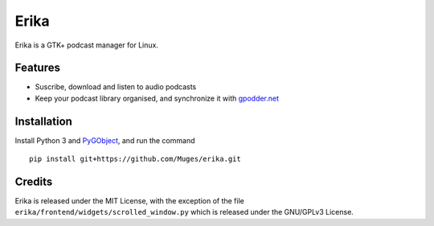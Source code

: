 Erika
=====

Erika is a GTK+ podcast manager for Linux.

.. image:: https://raw.githubusercontent.com/Muges/erika/master/screenshots/main_window.png
    :target: https://raw.githubusercontent.com/Muges/erika/master/screenshots/main_window.png
    :alt: Main window of Erika

Features
--------

- Suscribe, download and listen to audio podcasts
- Keep your podcast library organised, and synchronize it with `gpodder.net`_

.. _gpodder.net: https://gpodder.net

Installation
------------

Install Python 3 and PyGObject_, and run the command ::

    pip install git+https://github.com/Muges/erika.git

.. _PyGObject:
    https://pygobject.readthedocs.io/en/latest/getting_started.html

Credits
-------

Erika is released under the MIT License, with the exception of the file
``erika/frontend/widgets/scrolled_window.py`` which is released under the
GNU/GPLv3 License.
